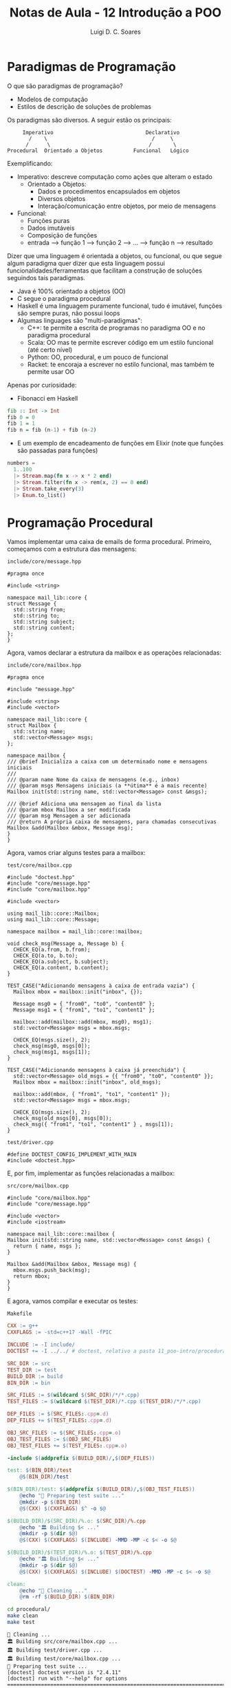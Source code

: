 #+title: Notas de Aula - 12 Introdução a POO
#+author: Luigi D. C. Soares
#+startup: entitiespretty
#+options: toc:nil  num:nil
* Paradigmas de Programação

O que são paradigmas de programação?
- Modelos de computação
- Estilos de descrição de soluções de problemas

Os paradigmas são diversos. A seguir estão os principais:

#+begin_example
       Imperativo                              Declarativo
         /    \                                  /     \
        /      \                                /       \
  Procedural  Orientado a Objetos          Funcional   Lógico
#+end_example

Exemplificando:
- Imperativo: descreve computação como ações que alteram o estado
  - Orientado a Objetos:
    - Dados e procedimentos encapsulados em objetos
    - Diversos objetos
    - Interação/comunicação entre objetos, por meio de mensagens
- Funcional:
  - Funções puras
  - Dados imutáveis
  - Composição de funções
  - entrada --> função 1 --> função 2 --> ... --> função n --> resultado

Dizer que uma linguagem é orientada a objetos, ou funcional, ou que segue algum paradigma quer dizer que esta linguagem possui funcionalidades/ferramentas que facilitam a construção de soluções seguindos tais paradigmas.

- Java é 100% orientado a objetos (OO)
- C segue o paradigma procedural
- Haskell é uma linguagem puramente funcional, tudo é imutável, funções são sempre puras, não possui loops
- Algumas linguages são "multi-paradigmas":
  - C++: te permite a escrita de programas no paradigma OO e no paradigma procedural
  - Scala: OO mas te permite escrever código em um estilo funcional (até certo nível)
  - Python: OO, procedural, e um pouco de funcional
  - Racket: te encoraja a escrever no estilo funcional, mas também te permite usar OO

Apenas por curiosidade:

- Fibonacci em Haskell

#+begin_src haskell
fib :: Int -> Int
fib 0 = 0
fib 1 = 1
fib n = fib (n-1) + fib (n-2)
#+end_src

- E um exemplo de encadeamento de funções em Elixir (note que funções são passadas para funções)

#+begin_src elixir
numbers =
  1..100
  |> Stream.map(fn x -> x * 2 end)
  |> Stream.filter(fn x -> rem(x, 2) == 0 end)
  |> Stream.take_every(3)
  |> Enum.to_list()
#+end_src

* Programação Procedural

Vamos implementar uma caixa de emails de forma procedural. Primeiro, começamos com a estrutura das mensagens:

=include/core/message.hpp=

#+begin_src C++ :exports code :main no :tangle procedural/include/core/message.hpp
#pragma once

#include <string>

namespace mail_lib::core {
struct Message {
  std::string from;
  std::string to;
  std::string subject;
  std::string content;
};
}
#+end_src

Agora, vamos declarar a estrutura da mailbox e as operações relacionadas:

=include/core/mailbox.hpp=

#+begin_src C++ :exports code :main no :tangle procedural/include/core/mailbox.hpp
#pragma once

#include "message.hpp"

#include <string>
#include <vector>

namespace mail_lib::core {
struct Mailbox {
  std::string name;
  std::vector<Message> msgs;
};

namespace mailbox {
/// @brief Inicializa a caixa com um determinado nome e mensagens iniciais
///
/// @param name Nome da caixa de mensagens (e.g., inbox)
/// @param msgs Mensagens iniciais (a **útima** é a mais recente)
Mailbox init(std::string name, std::vector<Message> const &msgs);

/// @brief Adiciona uma mensagem ao final da lista
/// @param mbox Mailbox a ser modificada
/// @param msg Mensagem a ser adicionada
/// @return A própria caixa de mensagens, para chamadas consecutivas
Mailbox &add(Mailbox &mbox, Message msg);
}
}
#+end_src

Agora, vamos criar alguns testes para a mailbox:

=test/core/mailbox.cpp=

#+begin_src C++ :exports code :main no :tangle procedural/test/core/mailbox.cpp
#include "doctest.hpp"
#include "core/message.hpp"
#include "core/mailbox.hpp"

#include <vector>

using mail_lib::core::Mailbox;
using mail_lib::core::Message;

namespace mailbox = mail_lib::core::mailbox;

void check_msg(Message a, Message b) {
  CHECK_EQ(a.from, b.from);
  CHECK_EQ(a.to, b.to);
  CHECK_EQ(a.subject, b.subject);
  CHECK_EQ(a.content, b.content);
}

TEST_CASE("Adicionando mensagens à caixa de entrada vazia") {
  Mailbox mbox = mailbox::init("inbox", {});
  
  Message msg0 = { "from0", "to0", "content0" };
  Message msg1 = { "from1", "to1", "content1" };
  
  mailbox::add(mailbox::add(mbox, msg0), msg1);
  std::vector<Message> msgs = mbox.msgs;
  
  CHECK_EQ(msgs.size(), 2);
  check_msg(msg0, msgs[0]);
  check_msg(msg1, msgs[1]);
}

TEST_CASE("Adicionando mensagens à caixa já preenchida") {
  std::vector<Message> old_msgs = {{ "from0", "to0", "content0" }};
  Mailbox mbox = mailbox::init("inbox", old_msgs);
  
  mailbox::add(mbox, { "from1", "to1", "content1" });
  std::vector<Message> msgs = mbox.msgs;

  CHECK_EQ(msgs.size(), 2);
  check_msg(old_msgs[0], msgs[0]);
  check_msg({ "from1", "to1", "content1" } , msgs[1]);
}
#+end_src

=test/driver.cpp=

#+begin_src C++ :exports code :main no :tangle procedural/test/driver.cpp
#define DOCTEST_CONFIG_IMPLEMENT_WITH_MAIN
#include <doctest.hpp>
#+end_src

E, por fim, implementar as funções relacionadas a mailbox:

=src/core/mailbox.cpp=

#+begin_src C++ :exports code :main no :tangle procedural/src/core/mailbox.cpp
#include "core/mailbox.hpp"
#include "core/message.hpp"

#include <vector>
#include <iostream>

namespace mail_lib::core::mailbox {
Mailbox init(std::string name, std::vector<Message> const &msgs) {
  return { name, msgs };
}

Mailbox &add(Mailbox &mbox, Message msg) {
  mbox.msgs.push_back(msg);
  return mbox;
}
}
#+end_src

E agora, vamos compilar e executar os testes:

=Makefile=

#+name: makefile
#+begin_src makefile :tangle procedural/Makefile
CXX := g++
CXXFLAGS := -std=c++17 -Wall -fPIC

INCLUDE := -I include/
DOCTEST += -I ../../ # doctest, relativo a pasta 11_poo-intro/procedural

SRC_DIR := src
TEST_DIR := test
BUILD_DIR := build
BIN_DIR := bin

SRC_FILES := $(wildcard $(SRC_DIR)/*/*.cpp)
TEST_FILES := $(wildcard $(TEST_DIR)/*.cpp $(TEST_DIR)/*/*.cpp)

DEP_FILES := $(SRC_FILES:.cpp=.d)
DEP_FILES += $(TEST_FILES:.cpp=.d)

OBJ_SRC_FILES := $(SRC_FILES:.cpp=.o)
OBJ_TEST_FILES := $(OBJ_SRC_FILES)
OBJ_TEST_FILES += $(TEST_FILES:.cpp=.o)

-include $(addprefix $(BUILD_DIR)/,$(DEP_FILES))

test: $(BIN_DIR)/test
	@$(BIN_DIR)/test

$(BIN_DIR)/test: $(addprefix $(BUILD_DIR)/,$(OBJ_TEST_FILES))
	@echo "🔧 Preparing test suite ..."
	@mkdir -p $(BIN_DIR)
	@$(CXX) $(CXXFLAGS) $^ -o $@

$(BUILD_DIR)/$(SRC_DIR)/%.o: $(SRC_DIR)/%.cpp
	@echo "🏛️ Building $< ..."
	@mkdir -p $(dir $@)
	@$(CXX) $(CXXFLAGS) $(INCLUDE) -MMD -MP -c $< -o $@

$(BUILD_DIR)/$(TEST_DIR)/%.o: $(TEST_DIR)/%.cpp
	@echo "🏛️ Building $< ..."
	@mkdir -p $(dir $@)
	@$(CXX) $(CXXFLAGS) $(INCLUDE) $(DOCTEST) -MMD -MP -c $< -o $@

clean:
	@echo "🧹 Cleaning ..."
	@rm -rf $(BUILD_DIR) $(BIN_DIR)
#+end_src
        
#+begin_src sh :results scalar :exports both
cd procedural/
make clean
make test
#+end_src

#+RESULTS:
#+begin_example
🧹 Cleaning ...
🏛️ Building src/core/mailbox.cpp ...
🏛️ Building test/driver.cpp ...
🏛️ Building test/core/mailbox.cpp ...
🔧 Preparing test suite ...
[doctest] doctest version is "2.4.11"
[doctest] run with "--help" for options
===============================================================================
[doctest] test cases:  2 |  2 passed | 0 failed | 0 skipped
[doctest] assertions: 18 | 18 passed | 0 failed |
[doctest] Status: SUCCESS!
#+end_example

* Programação Orientada a Objetos (POO)

Classe:
  - Conceito, ideia, abstração
  - Descreve propriedades em comum
  - Agrupa atributos e operações em uma mesma entidade
  - Exemplo: Carro
    
Objeto:
  - É uma *instância* de uma classe, existe em tempo de execução
  - Possui um estado
  - Exemplo: Uno (de firma, com escada), Ferrari

Voltando ao exemplo da caixa de emails, vamos reescrevê-lo utilizando orientação a objetos (basicamente o que a gente já vem fazendo há algum tempo).

A estrutura das mensagens segue da mesma forma:

=include/core/message.hpp=

#+begin_src C++ :exports code :main no :tangle poo/include/core/message.hpp
#pragma once

#include <string>

namespace mail_lib::core {
struct Message {
  std::string from;
  std::string to;
  std::string subject;
  std::string content;
};
}
#+end_src

Por outro lado, a definição da Mailbox será um pouco diferente:
- Vamos grupar as operações junto dos atributos
- Vamos tornar os atributos privados
- Vamos definir formas de acesso a estes atributos (apenas leitura)

=include/core/mailbox.hpp=

#+begin_src C++ :exports code :main no :tangle poo/include/core/mailbox.hpp
#pragma once

#include "message.hpp"

#include <string>
#include <vector>

namespace mail_lib::core {
class Mailbox {
public:
  /// @brief Inicializa a caixa com um determinado nome e mensagens iniciais
  ///
  /// @param name Nome da caixa de mensagens (e.g., inbox)
  /// @param msgs Mensagens iniciais (a **útima** é a mais recente)
  Mailbox(std::string name, std::vector<Message> const &msgs);

  /// @brief Adiciona uma mensagem ao final da lista
  /// @param msg Mensagem a ser adicionada
  /// @return A própria caixa de mensagens, para chamadas consecutivas
  Mailbox &add(Message msg);
  
  /// @return A lista de mensagens, em que o último elemento é
  ///         a mensagem adicionada mais recentemente
  std::vector<Message> read_all() const;

  /// @return Nome da caixa de entrada
  std::string name() const;

private:
  std::string _name;
  std::vector<Message> _msgs;
};
}
#+end_src

O que acabamos de definir é uma *classe*, o conceito por trás de uma caixa de emails. A partir desta classe, podemos criar diferentes *instâncias* (objetos):

#+begin_src C++ :exports code :results none
Mailbox mbox1("inbox", {});
Mailbox mbox2("inbox", { {"from", "to", "subject", "content"} });
Mailbox mbox3("sent", {});
Mailbox mbox4("sent", {});
#+end_src

Quantos objetos diferentes temos acima?

Os testes e a implementação:

=test/core/mailbox.cpp=

#+begin_src C++ :exports code :main no :tangle poo/test/core/mailbox.cpp
#include "doctest.hpp"
#include "core/message.hpp"
#include "core/mailbox.hpp"

#include <vector>

using mail_lib::core::Mailbox;
using mail_lib::core::Message;

void check_msg(Message a, Message b) {
  CHECK_EQ(a.from, b.from);
  CHECK_EQ(a.to, b.to);
  CHECK_EQ(a.subject, b.subject);
  CHECK_EQ(a.content, b.content);
}

TEST_CASE("Adicionando mensagens à caixa de entrada vazia") {
  Mailbox mbox("inbox", {});
  
  Message msg0 = { "from0", "to0", "subject0", "content0" };
  Message msg1 = { "from1", "to1", "subject1", "content1" };
  
  mbox.add(msg0).add(msg1);
  std::vector<Message> msgs = mbox.read_all();
  
  CHECK_EQ(msgs.size(), 2);
  check_msg(msg0, msgs[0]);
  check_msg(msg1, msgs[1]);
}

TEST_CASE("Adicionando mensagens à caixa já preenchida") {
  std::vector<Message> old_msgs = {{ "from0", "to0", "subject0", "content0" }};
  Mailbox mbox("inbox", old_msgs);
  
  mbox.add({ "from1", "to1", "subject1", "content1" });
  std::vector<Message> msgs = mbox.read_all();

  CHECK_EQ(msgs.size(), 2);
  check_msg(old_msgs[0], msgs[0]);
  check_msg({ "from1", "to1", "subject1", "content1" } , msgs[1]);
}
#+end_src

=test/driver.cpp=

#+begin_src C++ :exports code :main no :tangle poo/test/driver.cpp
#define DOCTEST_CONFIG_IMPLEMENT_WITH_MAIN
#include <doctest.hpp>
#+end_src

E, por fim, implementar as funções relacionadas a mailbox:

=src/core/mailbox.cpp=

#+begin_src C++ :exports code :main no :tangle poo/src/core/mailbox.cpp
#include "core/mailbox.hpp"
#include "core/message.hpp"

#include <vector>
#include <iostream>

namespace mail_lib::core {
Mailbox::Mailbox(std::string name, std::vector<Message> const &msgs) {
  _name = name;
  _msgs = msgs;
}

Mailbox &Mailbox::add(Message msg) {
  _msgs.push_back(msg);
  return *this;
}

std::vector<Message> Mailbox::read_all() const {
  return _msgs;
}

std::string Mailbox::name() const {
  return _name;
}
}
#+end_src

Compilando e executando os testes:

#+begin_src makefile :exports none :noweb yes :tangle poo/Makefile
<<makefile>>
#+end_src

#+begin_src sh :results scalar :exports both
cd poo/
make clean
make test
#+end_src

#+RESULTS:
#+begin_example
🧹 Cleaning ...
🏛️ Building src/core/mailbox.cpp ...
🏛️ Building test/driver.cpp ...
🏛️ Building test/core/mailbox.cpp ...
🔧 Preparing test suite ...
[doctest] doctest version is "2.4.11"
[doctest] run with "--help" for options
===============================================================================
[doctest] test cases:  2 |  2 passed | 0 failed | 0 skipped
[doctest] assertions: 18 | 18 passed | 0 failed |
[doctest] Status: SUCCESS!
#+end_example

* Princípios fundamentais de POO

- Abstração:
  - Elimine o irrelevante, enfatize o essencial
  - Classes são abstrações de conceitos
  - Podemos ter classes abstratas (i.e. que sequer especificam a implementação)
    - Não podem ser instanciadas
    - Em C++, implementado com funções virtuais
    - AbstractSet contém apenas o contrato, as operações
    - OrderedSet implementa com ordem garantida (árvore)
    - UnorderedSet implementa sem garantia de ordem (hash)
    
- Encapsulamento:
  - Ocultar informação
  - Esconda o desnecessário
  
- Herança:
  - Modele a semelhança, mas permita a diferença
  - Pessoa: tem nome, cpf
  - Pessoa --> Estudante (específico: matrícula)
  - Pessoa --> Professor (específico: departamento)
    
- Polimorfismo:
  - Tratar tipos diferentes de forma homogênea
  - Mesma contrato, comportamentos diferentes
